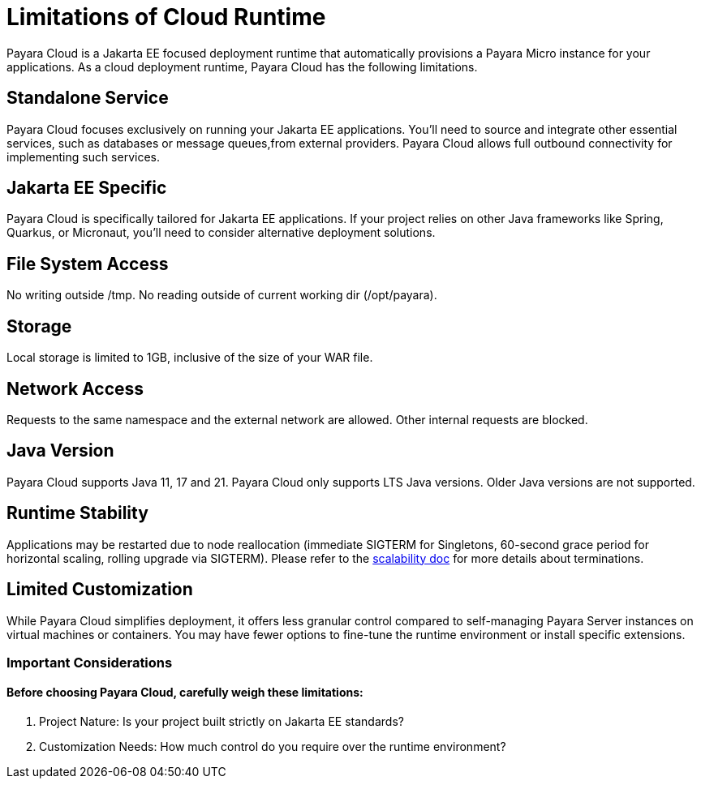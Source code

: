 = Limitations of Cloud Runtime

Payara Cloud is a Jakarta EE focused deployment runtime that automatically provisions a Payara Micro instance for your applications.
As a cloud deployment runtime, Payara Cloud has the following limitations.

== Standalone Service
Payara Cloud focuses exclusively on running your Jakarta EE applications.
You'll need to source and integrate other essential services, such as databases or message queues,from external providers.
Payara Cloud allows full outbound connectivity for implementing such services.

== Jakarta EE Specific
Payara Cloud is specifically tailored for Jakarta EE applications.
If your project relies on other Java frameworks like Spring, Quarkus, or Micronaut, you'll need to consider alternative deployment solutions.


== File System Access

No writing outside  /tmp.
No reading outside of current working dir (/opt/payara).

== Storage
Local storage is limited to 1GB, inclusive of the size of your WAR file.


== Network Access

Requests to the same namespace and the external network are allowed.
Other internal requests are blocked.

== Java Version
Payara Cloud supports Java 11, 17 and 21.
Payara Cloud only supports LTS Java versions.
Older Java versions are not supported.


== Runtime Stability
Applications may be restarted due to node reallocation (immediate SIGTERM for Singletons, 60-second grace period for horizontal scaling, rolling upgrade via SIGTERM).
Please refer to the xref:manage/app/configuration/app-runtime.adoc[scalability doc] for more details about terminations.

== Limited Customization
While Payara Cloud simplifies deployment, it offers less granular control compared to self-managing Payara Server instances on virtual machines or containers.
You may have fewer options to fine-tune the runtime environment or install specific extensions.

=== Important Considerations

==== Before choosing Payara Cloud, carefully weigh these limitations:

. Project Nature: Is your project built strictly on Jakarta EE standards?
. Customization Needs: How much control do you require over the runtime environment?